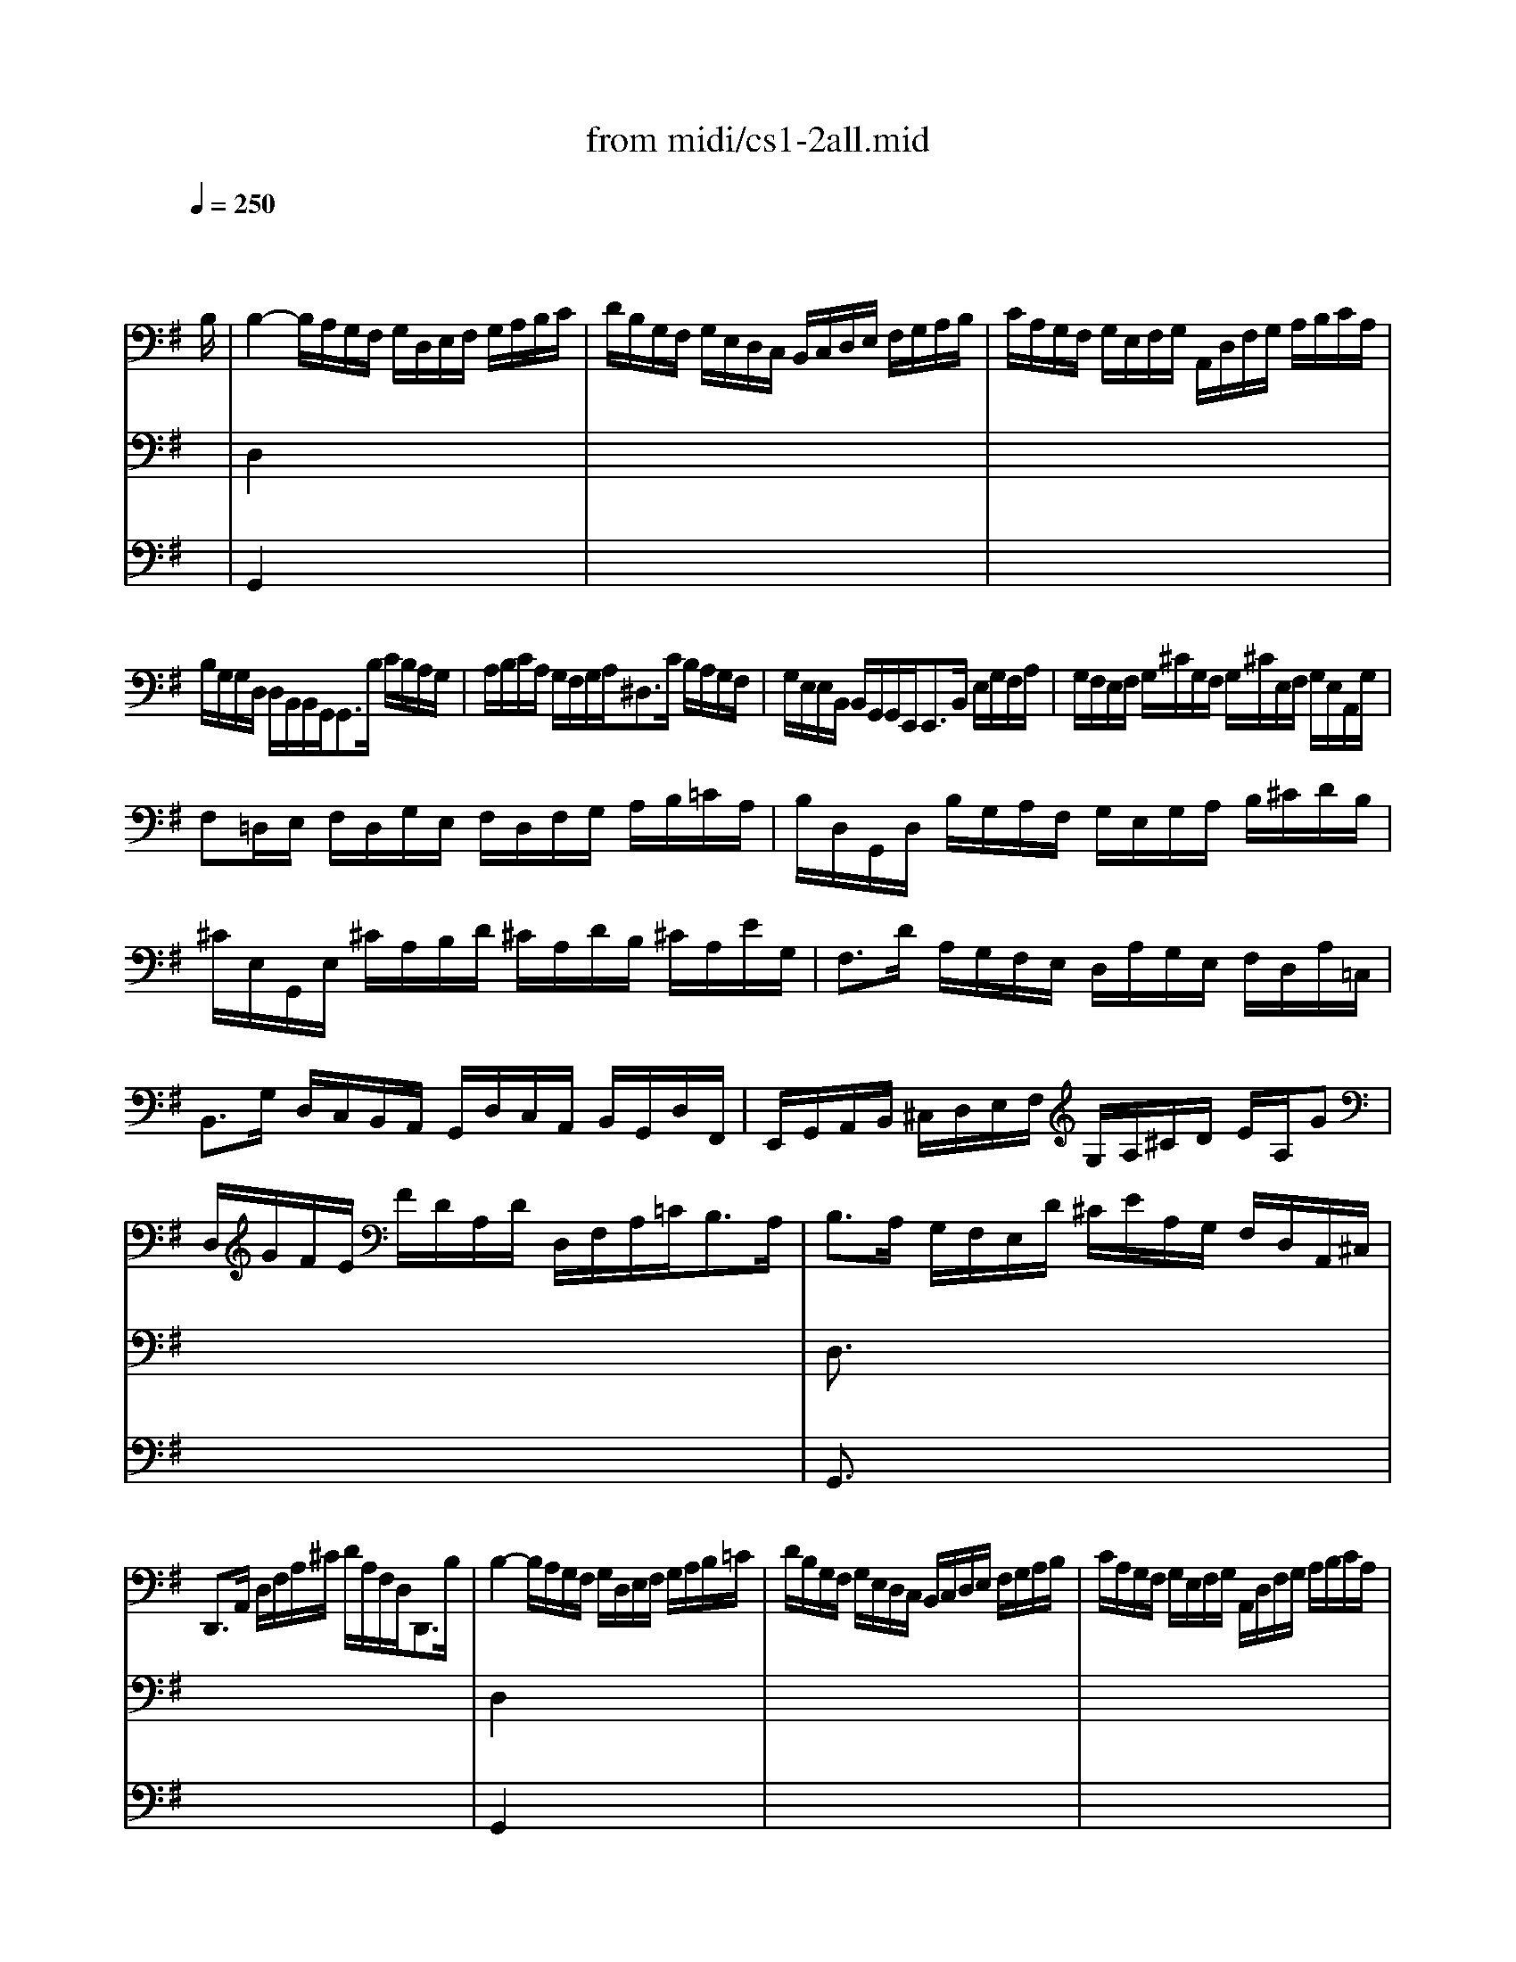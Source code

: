 X: 1
T: from midi/cs1-2all.mid
M: 4/4
L: 1/8
Q:1/4=250
K:G % 1 sharps
% untitled
% A
% A'
% B
% B'
V:1
% Solo Cello
%%MIDI program 42
x6 x3/2
% untitled
B,/2| \
% A
B,2- B,/2A,/2G,/2F,/2 G,/2D,/2E,/2F,/2 G,/2A,/2B,/2C/2| \
D/2B,/2G,/2F,/2 G,/2E,/2D,/2C,/2 B,,/2C,/2D,/2E,/2 F,/2G,/2A,/2B,/2| \
C/2A,/2G,/2F,/2 G,/2E,/2F,/2G,/2 A,,/2D,/2F,/2G,/2 A,/2B,/2C/2A,/2|
B,/2G,/2G,/2D,/2 D,/2B,,/2B,,/2G,,<G,,B,/2 C/2B,/2A,/2G,/2| \
A,/2B,/2C/2A,/2 G,/2F,/2G,/2A,<^D,C/2 B,/2A,/2G,/2F,/2| \
G,/2E,/2E,/2B,,/2 B,,/2G,,/2G,,/2E,,<E,,B,,/2 E,/2G,/2F,/2A,/2| \
G,/2F,/2E,/2F,/2 G,/2^C/2G,/2F,/2 G,/2^C/2E,/2F,/2 G,/2E,/2A,,/2G,/2|
F,=D,/2E,/2 F,/2D,/2G,/2E,/2 F,/2D,/2F,/2G,/2 A,/2B,/2=C/2A,/2| \
B,/2D,/2G,,/2D,/2 B,/2G,/2A,/2F,/2 G,/2E,/2G,/2A,/2 B,/2^C/2D/2B,/2| \
^C/2E,/2G,,/2E,/2 ^C/2A,/2B,/2D/2 ^C/2A,/2D/2B,/2 ^C/2A,/2E/2G,/2| \
F,3/2D/2 A,/2G,/2F,/2E,/2 D,/2A,/2G,/2E,/2 F,/2D,/2A,/2=C,/2|
B,,3/2G,/2 D,/2C,/2B,,/2A,,/2 G,,/2D,/2C,/2A,,/2 B,,/2G,,/2D,/2F,,/2| \
E,,/2G,,/2A,,/2B,,/2 ^C,/2D,/2E,/2F,/2 G,/2A,/2^C/2D/2 E/2A,/2G| \
D,/2G/2F/2E/2 F/2D/2A,/2D/2 D,/2F,/2A,/2=C<B,A,/2| \
B,3/2A,/2 G,/2F,/2E,/2D/2 ^C/2E/2A,/2G,/2 F,/2D,/2A,,/2^C,/2|
D,,3/2A,,/2 D,/2F,/2A,/2^C/2 D/2A,/2F,/2D,<D,,B,/2| \
% A'
B,2- B,/2A,/2G,/2F,/2 G,/2D,/2E,/2F,/2 G,/2A,/2B,/2=C/2| \
D/2B,/2G,/2F,/2 G,/2E,/2D,/2C,/2 B,,/2C,/2D,/2E,/2 F,/2G,/2A,/2B,/2| \
C/2A,/2G,/2F,/2 G,/2E,/2F,/2G,/2 A,,/2D,/2F,/2G,/2 A,/2B,/2C/2A,/2|
B,/2G,/2G,/2D,/2 D,/2B,,/2B,,/2G,,<G,,B,/2 C/2B,/2A,/2G,/2| \
A,/2B,/2C/2A,/2 G,/2F,/2G,/2A,<^D,C/2 B,/2A,/2G,/2F,/2| \
G,/2E,/2E,/2B,,/2 B,,/2G,,/2G,,/2E,,<E,,B,,/2 E,/2G,/2F,/2A,/2| \
G,/2F,/2E,/2F,/2 G,/2^C/2G,/2F,/2 G,/2^C/2E,/2F,/2 G,/2E,/2A,,/2G,/2|
F,=D,/2E,/2 F,/2D,/2G,/2E,/2 F,/2D,/2F,/2G,/2 A,/2B,/2=C/2A,/2| \
B,/2D,/2G,,/2D,/2 B,/2G,/2A,/2F,/2 G,/2E,/2G,/2A,/2 B,/2^C/2D/2B,/2| \
^C/2E,/2G,,/2E,/2 ^C/2A,/2B,/2D/2 ^C/2A,/2D/2B,/2 ^C/2A,/2E/2G,/2| \
F,3/2D/2 A,/2G,/2F,/2E,/2 D,/2A,/2G,/2E,/2 F,/2D,/2A,/2=C,/2|
B,,3/2G,/2 D,/2C,/2B,,/2A,,/2 G,,/2D,/2C,/2A,,/2 B,,/2G,,/2D,/2F,,/2| \
E,,/2G,,/2A,,/2B,,/2 ^C,/2D,/2E,/2F,/2 G,/2A,/2^C/2D/2 E/2A,/2G| \
D,/2G/2F/2E/2 F/2D/2A,/2D/2 D,/2F,/2A,/2=C<B,A,/2| \
B,3/2A,/2 G,/2F,/2E,/2D/2 ^C/2E/2A,/2G,/2 F,/2D,/2A,,/2^C,/2|
D,,3/2A,,/2 D,/2F,/2A,/2^C/2 D/2A,/2F,/2D,<D,,A,/2| \
% B
A,2- A,/2F,/2G,/2A,/2 D,/2E,/2F,/2G,/2 A,/2F,/2D,/2=C,/2| \
B,,/2D,/2G,/2F,/2 G,/2A,/2B,/2C/2 D/2B,/2A,/2G,/2 =F,/2E,/2=F,/2D/2| \
E,C, C/2A,,/2B,,/2C,/2 D,,/2C/2B,/2C/2 D/2B,/2C/2A,/2|
^G,E, B,/2D,/2C,/2B,,/2 C,/2E,/2^F,/2^G,/2 A,/2C/2B,/2A,/2| \
DB,,/2C,/2 D,/2E,/2=F,/2A,,<^G,,E,/2 B,/2D/2C/2B,/2| \
C3/2B,/2 A,/2=G,/2=F,/2E,/2 =F,/2D,/2^A,/2=A,/2 ^A,/2C/2D/2=A,/2| \
^G,/2A,/2B,/2E,/2 =F,/2D,/2C,/2B,,/2 C,/2E,/2A,/2B,<B,A,/2|
A,3/2B,/2 C/2B,/2C/2=G,/2 ^F,/2G,/2A,/2E,/2 D,/2C,/2B,,/2A,,/2| \
G,,/2D,/2F,/2C/2 B,/2A,/2G,/2A,/2 B,/2C/2D/2E/2 D/2E/2=F/2D/2| \
EG, C,/2D/2C/2B,/2 A,/2B,/2C/2E<DC/2| \
DA, B,,/2C/2B,/2A,/2 G,/2^F,/2E,/2G,/2 B,/2D/2C/2B,/2|
CG, A,,/2E,/2F,/2G,/2 F,/2A,/2B,/2C/2 D,/2C,/2B,,/2A,,/2| \
G,,/2D,/2F,/2A,/2 C/2A,/2F,/2D,<G,,D,/2 E,/2G,/2A,/2^C/2| \
D/2A,/2F,/2E,/2 D,/2=F,/2G,/2B,/2 =C/2G,/2E,/2D,/2 C,/2E,/2A,/2C/2| \
^F,/2A,/2C/2E<DC,/2 B,,/2G,/2A,,/2G,,/2 D,,/2A,,/2G,/2F,/2|
G,/2G,,/2B,,/2D,/2 G,/2B,/2D/2F/2 G/2D/2B,/2G,<G,,A,/2| \
% B'
A,2- A,/2F,/2G,/2A,/2 D,/2E,/2F,/2G,/2 A,/2F,/2D,/2C,/2| \
B,,/2D,/2G,/2F,/2 G,/2A,/2B,/2C/2 D/2B,/2A,/2G,/2 =F,/2E,/2=F,/2D/2| \
E,C, C/2A,,/2B,,/2C,/2 D,,/2C/2B,/2C/2 D/2B,/2C/2A,/2|
^G,E, B,/2D,/2C,/2B,,/2 C,/2E,/2^F,/2^G,/2 A,/2C/2B,/2A,/2| \
DB,,/2C,/2 D,/2E,/2=F,/2A,,<^G,,E,/2 B,/2D/2C/2B,/2| \
C3/2B,/2 A,/2=G,/2=F,/2E,/2 =F,/2D,/2^A,/2=A,/2 ^A,/2C/2D/2=A,/2| \
^G,/2A,/2B,/2E,/2 =F,/2D,/2C,/2B,,/2 C,/2E,/2A,/2B,<B,A,/2|
A,3/2B,/2 C/2B,/2C/2=G,/2 ^F,/2G,/2A,/2E,/2 D,/2C,/2B,,/2A,,/2| \
G,,/2D,/2F,/2C/2 B,/2A,/2G,/2A,/2 B,/2C/2D/2E/2 D/2E/2=F/2D/2| \
EG, C,/2D/2C/2B,/2 A,/2B,/2C/2E<DC/2| \
DA, B,,/2C/2B,/2A,/2 G,/2^F,/2E,/2G,/2 B,/2D/2C/2B,/2|
CG, A,,/2E,/2F,/2G,/2 F,/2A,/2B,/2C/2 D,/2C,/2B,,/2A,,/2| \
G,,/2D,/2F,/2A,/2 C/2A,/2F,/2D,<G,,D,/2 E,/2G,/2A,/2^C/2| \
D/2A,/2F,/2E,/2 D,/2=F,/2G,/2B,/2 =C/2G,/2E,/2D,/2 C,/2E,/2A,/2C/2| \
^F,/2A,/2C/2E<DC,/2 B,,/2G,/2A,,/2G,,/2 D,,/2A,,/2G,/2F,/2|
G,/2G,,/2B,,/2D,/2 G,/2B,/2D/2F/2 G/2D/2B,/2G,<G,,
V:2
% --------------------------------------
%%MIDI program 42
x8| \
% untitled
% A
D,2 x6| \
x8| \
x8|
x8| \
x8| \
x8| \
x8|
x8| \
x8| \
x8| \
x8|
x8| \
x8| \
x8| \
D,3/2x6x/2|
x8| \
% A'
D,2 x6| \
x8| \
x8|
x8| \
x8| \
x8| \
x8|
x8| \
x8| \
x8| \
x8|
x8| \
x8| \
x8| \
D,3/2x6x/2|
x8| \
% B
D,2- D,/2x4x3/2| \
x8| \
x8|
x8| \
x8| \
E,3/2x6x/2| \
x6 E,2|
E,3/2x6x/2| \
x8| \
x8| \
x8|
x8| \
x4 B,3/2x2x/2| \
x8| \
x8|
x8| \
% B'
D,2- D,/2x4x3/2| \
x8| \
x8|
x8| \
x8| \
E,3/2x6x/2| \
x6 E,2|
E,3/2x6x/2| \
x8| \
x8| \
x8|
x8| \
x4 B,3/2
V:3
% Johann Sebastian Bach  (1685-1750)
%%MIDI program 42
x8| \
% untitled
% A
G,,2 x6| \
x8| \
x8|
x8| \
x8| \
x8| \
x8|
x8| \
x8| \
x8| \
x8|
x8| \
x8| \
x8| \
G,,3/2x6x/2|
x8| \
% A'
G,,2 x6| \
x8| \
x8|
x8| \
x8| \
x8| \
x8|
x8| \
x8| \
x8| \
x8|
x8| \
x8| \
x8| \
G,,3/2x6x/2|
x8| \
x8| \
x8| \
x8|
x8| \
x8| \
% B
A,,3/2x6x/2| \
x8|
A,,3/2x6x/2| \
x8| \
x8| \
x8|
x8| \
x4 D,3/2x2x/2| \
x8| \
x8|
x8| \
x8| \
x8| \
x8|
x8| \
x8| \
% B'
A,,3/2x6x/2| \
x8|
A,,3/2x6x/2| \
x8| \
x8| \
x8|
x8| \
x4 D,3/2
% Six Suites for Solo Cello
% --------------------------------------
% Suite No. 1 in G major - BWV 1007
% 2nd Movement: Allemande
% --------------------------------------
% Sequenced with Cakewalk Pro Audio by
% David J. Grossman - dave@unpronounceable.com
% This and other Bach MIDI files can be found at:
% Dave's J.S. Bach Page
% http://www.unpronounceable.com/bach
% --------------------------------------
% Original Filename: cs1-2all.mid
% Last Modified: February 22, 1997
